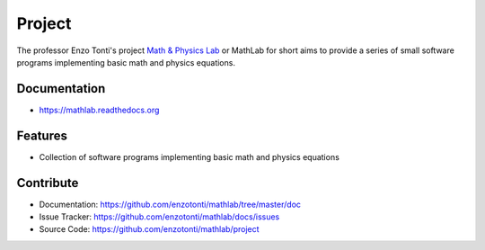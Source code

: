 ========
Project
========


The professor Enzo Tonti's project `Math & Physics Lab <https://github.com/decarlof/mathlab>`_ 
or MathLab for short aims to provide a series of small software programs implementing basic 
math and physics equations.

Documentation
-------------
* https://mathlab.readthedocs.org

Features
--------

* Collection of software programs implementing basic math and physics equations

Contribute
----------

* Documentation: https://github.com/enzotonti/mathlab/tree/master/doc
* Issue Tracker: https://github.com/enzotonti/mathlab/docs/issues
* Source Code: https://github.com/enzotonti/mathlab/project

